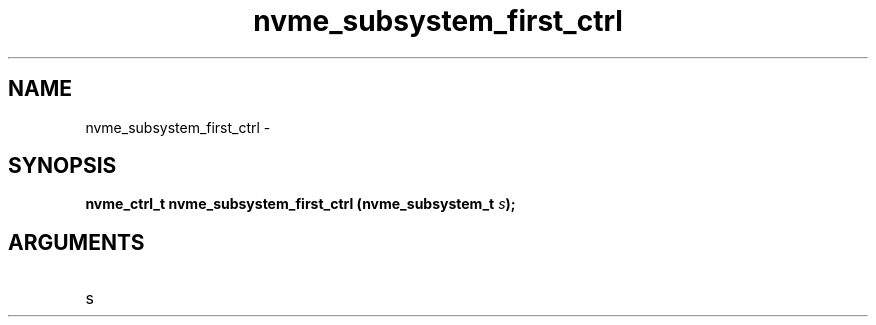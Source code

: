 .TH "nvme_subsystem_first_ctrl" 2 "nvme_subsystem_first_ctrl" "February 2020" "libnvme Manual"
.SH NAME
nvme_subsystem_first_ctrl \-
.SH SYNOPSIS
.B "nvme_ctrl_t" nvme_subsystem_first_ctrl
.BI "(nvme_subsystem_t " s ");"
.SH ARGUMENTS
.IP "s" 12
